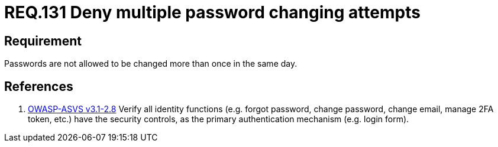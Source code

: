 :slug: rules/131/
:category: credentials
:description: This document contains the details of the security requirements related to the definition and management of access credentials in the organization. This requirement establishes the importance of managing password change mechanisms to avoid multiple password changes in less than 24 hours.
:keywords: Requirement, Security, Passwords, Changing, Attempts, Credentials
:rules: yes

= REQ.131 Deny multiple password changing attempts

== Requirement

Passwords are not allowed to be changed more than once in the same day.

== References

. [[r1]] link:https://www.owasp.org/index.php/ASVS_V2_Authentication[+OWASP-ASVS v3.1-2.8+]
Verify all identity functions
(e.g. forgot password, change password, change email, manage 2FA token, etc.)
have the security controls,
as the primary authentication mechanism (e.g. login form).
